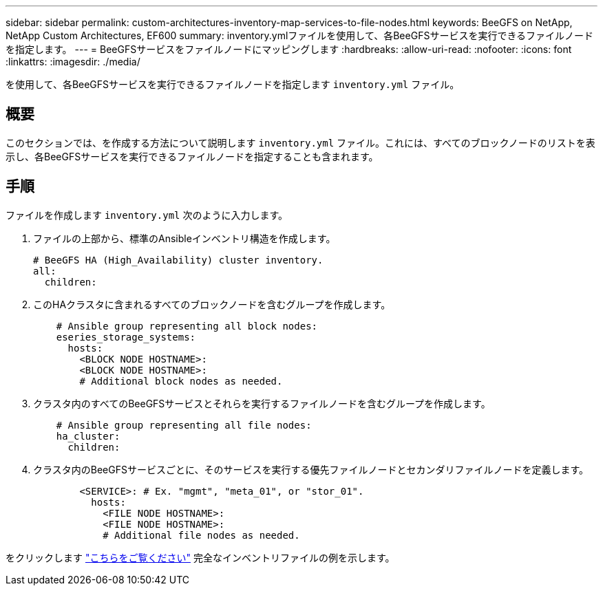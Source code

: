 ---
sidebar: sidebar 
permalink: custom-architectures-inventory-map-services-to-file-nodes.html 
keywords: BeeGFS on NetApp, NetApp Custom Architectures, EF600 
summary: inventory.ymlファイルを使用して、各BeeGFSサービスを実行できるファイルノードを指定します。 
---
= BeeGFSサービスをファイルノードにマッピングします
:hardbreaks:
:allow-uri-read: 
:nofooter: 
:icons: font
:linkattrs: 
:imagesdir: ./media/


[role="lead"]
を使用して、各BeeGFSサービスを実行できるファイルノードを指定します `inventory.yml` ファイル。



== 概要

このセクションでは、を作成する方法について説明します `inventory.yml` ファイル。これには、すべてのブロックノードのリストを表示し、各BeeGFSサービスを実行できるファイルノードを指定することも含まれます。



== 手順

ファイルを作成します `inventory.yml` 次のように入力します。

. ファイルの上部から、標準のAnsibleインベントリ構造を作成します。
+
[source, yaml]
----
# BeeGFS HA (High_Availability) cluster inventory.
all:
  children:
----
. このHAクラスタに含まれるすべてのブロックノードを含むグループを作成します。
+
[source, yaml]
----
    # Ansible group representing all block nodes:
    eseries_storage_systems:
      hosts:
        <BLOCK NODE HOSTNAME>:
        <BLOCK NODE HOSTNAME>:
        # Additional block nodes as needed.
----
. クラスタ内のすべてのBeeGFSサービスとそれらを実行するファイルノードを含むグループを作成します。
+
[source, yaml]
----
    # Ansible group representing all file nodes:
    ha_cluster:
      children:
----
. クラスタ内のBeeGFSサービスごとに、そのサービスを実行する優先ファイルノードとセカンダリファイルノードを定義します。
+
[source, yaml]
----
        <SERVICE>: # Ex. "mgmt", "meta_01", or "stor_01".
          hosts:
            <FILE NODE HOSTNAME>:
            <FILE NODE HOSTNAME>:
            # Additional file nodes as needed.
----


をクリックします link:https://github.com/netappeseries/beegfs/blob/master/getting_started/beegfs_on_netapp/gen2/inventory.yml["こちらをご覧ください"^] 完全なインベントリファイルの例を示します。
